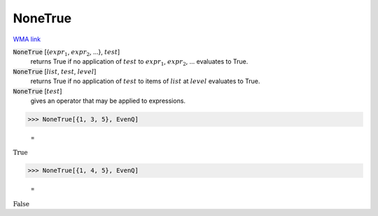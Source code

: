 NoneTrue
========

`WMA link <https://reference.wolfram.com/language/ref/NoneTrue.html>`_


:code:`NoneTrue` [{:math:`expr_1`, :math:`expr_2`, ...}, :math:`test`]
    returns True if no application of :math:`test` to :math:`expr_1`, :math:`expr_2`, ...           evaluates to True.

:code:`NoneTrue` [:math:`list`, :math:`test`, :math:`level`]
    returns True if no application of :math:`test` to items of :math:`list` at           :math:`level` evaluates to True.

:code:`NoneTrue` [:math:`test`]
    gives an operator that may be applied to expressions.





>>> NoneTrue[{1, 3, 5}, EvenQ]

    =
:math:`\text{True}`


>>> NoneTrue[{1, 4, 5}, EvenQ]

    =
:math:`\text{False}`


